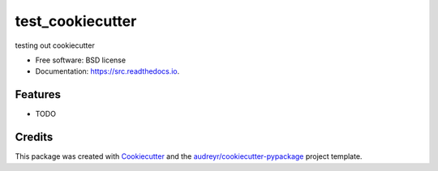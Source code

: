 =================
test_cookiecutter
=================


.. image:: https://img.shields.io/pypi/v/src.svg
        :target: https://test.pypi.org/project/test-cookiecutter100/

.. image:: https://img.shields.io/travis/timothy22000/test_cookiecutter.svg
        :target: https://app.travis-ci.com/github/timothy22000/test_cookiecutter

.. image:: https://readthedocs.org/projects/test-cookiecutter100/badge/?version=latest
        :target: https://test-cookiecutter100.readthedocs.io/en/latest/
        :alt: Documentation Status


.. image:: https://pyup.io/repos/github/timothy22000/test_cookiecutter/python-3-shield.svg
     :target: https://pyup.io/account/repos/github/timothy22000/test_cookiecutter/
     :alt: Updates


testing out cookiecutter


* Free software: BSD license
* Documentation: https://src.readthedocs.io.


Features
--------

* TODO

Credits
-------

This package was created with Cookiecutter_ and the `audreyr/cookiecutter-pypackage`_ project template.

.. _Cookiecutter: https://github.com/audreyr/cookiecutter
.. _`audreyr/cookiecutter-pypackage`: https://github.com/audreyr/cookiecutter-pypackage
